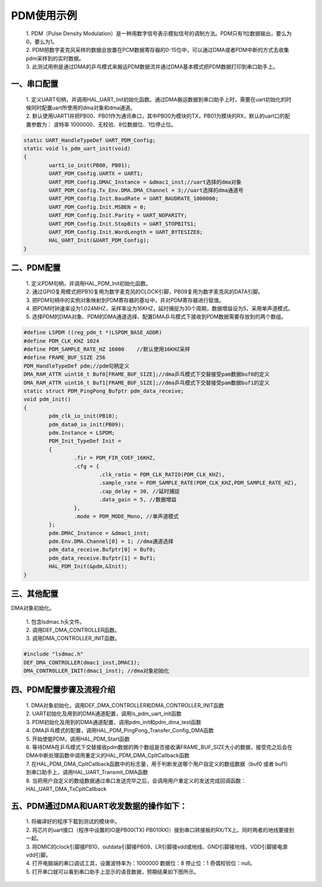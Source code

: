 PDM使用示例
=============

 | 1. PDM（Pulse Density Modulation）是一种用数字信号表示模拟信号的调制方法。PDM只有1位数据输出，要么为0，要么为1。
 | 2. PDM把数字麦克风采样的数据会放置在PCM数据寄存器的0-15位中，可以通过DMA或者PDM中断的方式去收集pdm采样到的实时数据。
 | 3. 此测试用例是通过DMA的乒乓模式来搬运PDM数据流并通过DMA基本模式把PDM数据打印到串口助手上。

一、串口配置
----------------

 | 1. 定义UART句柄，并调用HAL_UART_Init初始化函数。通过DMA搬运数据到串口助手上时，需要在uart初始化的时候同时配置uart所使用的dma对象和dma通道。
 | 2. 默认使用UART1并把PB00、PB01作为通讯串口，其中PB00为模块的TX，PB01为模块的RX，默认的uart口的配置参数为： 波特率 1000000、无校验、8位数据位、1位停止位。

.. code ::

	static UART_HandleTypeDef UART_PDM_Config; 
	static void ls_pdm_uart_init(void)
	{
		uart1_io_init(PB00, PB01);
		UART_PDM_Config.UARTX = UART1;
		UART_PDM_Config.DMAC_Instance = &dmac1_inst;//uart选择的dma对象
		UART_PDM_Config.Tx_Env.DMA.DMA_Channel = 3;//uart选择的dma通道号
		UART_PDM_Config.Init.BaudRate = UART_BAUDRATE_1000000;
		UART_PDM_Config.Init.MSBEN = 0;
		UART_PDM_Config.Init.Parity = UART_NOPARITY;
		UART_PDM_Config.Init.StopBits = UART_STOPBITS1;
		UART_PDM_Config.Init.WordLength = UART_BYTESIZE8;
		HAL_UART_Init(&UART_PDM_Config);
	}

二、PDM配置
----------------

 | 1. 定义PDM句柄，并调用HAL_PDM_Init初始化函数。
 | 2. 通过GPIO复用模式把PB10复用为数字麦克风的CLOCK引脚，PB09复用为数字麦克风的DATA引脚。
 | 3. 把PDM句柄中的实例对象映射到PDM寄存器的基址中，并对PDM寄存器进行赋值。
 | 4. 把PDM时钟速率设为1.024MHZ，采样率设为16KHZ，延时捕捉为30个周期，数据增益设为5，采用单声道模式。
 | 5. 选择PDM的DMA对象、PDM的DMA通道选择、配置DMA乒乓模式下接收到PDM数据需要存放到的两个数组。

.. code ::

	#define LSPDM ((reg_pdm_t *)LSPDM_BASE_ADDR)
	#define PDM_CLK_KHZ 1024
	#define PDM_SAMPLE_RATE_HZ 16000    //默认使用16KHZ采样
	#define FRAME_BUF_SIZE 256
	PDM_HandleTypeDef pdm;//pdm句柄定义
	DMA_RAM_ATTR uint16_t Buf0[FRAME_BUF_SIZE];//dma乒乓模式下交替接受pam数据buf0的定义
	DMA_RAM_ATTR uint16_t Buf1[FRAME_BUF_SIZE];//dma乒乓模式下交替接受pam数据buf1的定义
	static struct PDM_PingPong_Bufptr pdm_data_receive;
	void pdm_init()
	{
		pdm_clk_io_init(PB10);
		pdm_data0_io_init(PB09);
		pdm.Instance = LSPDM;
		PDM_Init_TypeDef Init = 
		{
			.fir = PDM_FIR_COEF_16KHZ,
			.cfg = {
				.clk_ratio = PDM_CLK_RATIO(PDM_CLK_KHZ),
				.sample_rate = PDM_SAMPLE_RATE(PDM_CLK_KHZ,PDM_SAMPLE_RATE_HZ),
				.cap_delay = 30, //延时捕捉
				.data_gain = 5, //数据增益
			},
			.mode = PDM_MODE_Mono, //单声道模式
		};
		pdm.DMAC_Instance = &dmac1_inst;
		pdm.Env.DMA.Channel[0] = 1; //dma通道选择
		pdm_data_receive.Bufptr[0] = Buf0;
		pdm_data_receive.Bufptr[1] = Buf1;
		HAL_PDM_Init(&pdm,&Init);
	}

三、其他配置
----------------

DMA对象初始化。

 | 1. 包含lsdmac.h头文件。
 | 2. 调用DEF_DMA_CONTROLLER函数。
 | 3. 调用DMA_CONTROLLER_INIT函数。

.. code ::

	#include "lsdmac.h"	
	DEF_DMA_CONTROLLER(dmac1_inst,DMAC1);
	DMA_CONTROLLER_INIT(dmac1_inst); //dma对象初始化


四、PDM配置步骤及流程介绍
-----------------------------

 | 1. DMA对象初始化，调用DEF_DMA_CONTROLLER和DMA_CONTROLLER_INIT函数
 | 2. UART初始化及用到的DMA通道配置，调用ls_pdm_uart_init函数
 | 3. PDM初始化及用到的DMA通道配置，调用pdm_init和pdm_dma_test函数
 | 4. DMA乒乓模式的配置，调用HAL_PDM_PingPong_Transfer_Config_DMA函数 
 | 5. 开始使能PDM，调用HAL_PDM_Start函数
 | 6. 等待DMA在乒乓模式下交替接收pdm数据的两个数组是否接收满FRAME_BUF_SIZE大小的数据，接受完之后会在DMA中断处理函数中调用重定义的HAL_PDM_DMA_CpltCallback函数
 | 7. 在HAL_PDM_DMA_CpltCallback函数中的标志量，用于判断发送哪个用户自定义的数组数据（buf0 或者 buf1）到串口助手上，调用HAL_UART_Transmit_DMA函数
 | 8. 当把用户自定义的数组数据通过串口发送完毕之后，会调用用户重定义的发送完成回调函数：HAL_UART_DMA_TxCpltCallback


五、PDM通过DMA和UART收发数据的操作如下：
-----------------------------------------------

 | 1. 将编译好的程序下载到测试的模块中。
 | 2. 将芯片的uart接口（程序中设置的IO是PB00(TX) PB01(RX)）接到串口转接板的RX/TX上。同时两者的地线要接到一起。
 | 3. 将DMIC的clock引脚接PB10、outdata引脚接PB09、LR引脚接vdd或地线、GND引脚接地线、VDD引脚接电源vdd引脚。
 | 4. 打开电脑端的串口调试工具，设置波特率为：1000000 数据位：8 停止位：1 奇偶校验位：null。 
 | 5. 打开串口就可以看到串口助手上显示的语音数据，预期结果如下图所示。

..  image:: pdm_data.png





